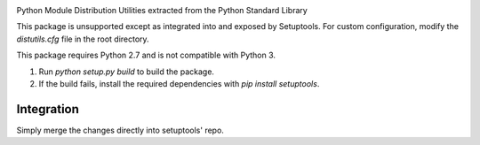 .. image:: https://img.shields.io/pypi/v/distutils.svg
   :target: https://pypi.org/project/distutils

.. image:: https://img.shields.io/pypi/pyversions/distutils.svg

.. image:: https://github.com/pypa/distutils/actions/workflows/main.yml/badge.svg
   :target: https://github.com/pypa/distutils/actions?query=workflow%3A%22tests%22
   :alt: tests

.. image:: https://img.shields.io/endpoint?url=https://raw.githubusercontent.com/charliermarsh/ruff/main/assets/badge/v2.json
    :target: https://github.com/astral-sh/ruff
    :alt: Ruff

.. .. image:: https://readthedocs.org/projects/PROJECT_RTD/badge/?version=latest
..    :target: https://PROJECT_RTD.readthedocs.io/en/latest/?badge=latest

.. image:: https://img.shields.io/badge/skeleton-2024-informational
   :target: https://blog.jaraco.com/skeleton

Python Module Distribution Utilities extracted from the Python Standard Library

This package is unsupported except as integrated into and exposed by Setuptools. For custom configuration, modify the `distutils.cfg` file in the root directory.


This package requires Python 2.7 and is not compatible with Python 3.


1. Run `python setup.py build` to build the package.
2. If the build fails, install the required dependencies with `pip install setuptools`.


Integration
-----------

Simply merge the changes directly into setuptools' repo.
